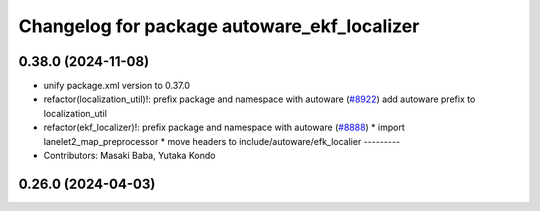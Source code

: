 ^^^^^^^^^^^^^^^^^^^^^^^^^^^^^^^^^^^^^^^^^^^^
Changelog for package autoware_ekf_localizer
^^^^^^^^^^^^^^^^^^^^^^^^^^^^^^^^^^^^^^^^^^^^

0.38.0 (2024-11-08)
-------------------
* unify package.xml version to 0.37.0
* refactor(localization_util)!: prefix package and namespace with autoware (`#8922 <https://github.com/youtalk/autoware.universe/issues/8922>`_)
  add autoware prefix to localization_util
* refactor(ekf_localizer)!: prefix package and namespace with autoware (`#8888 <https://github.com/youtalk/autoware.universe/issues/8888>`_)
  * import lanelet2_map_preprocessor
  * move headers to include/autoware/efk_localier
  ---------
* Contributors: Masaki Baba, Yutaka Kondo

0.26.0 (2024-04-03)
-------------------
